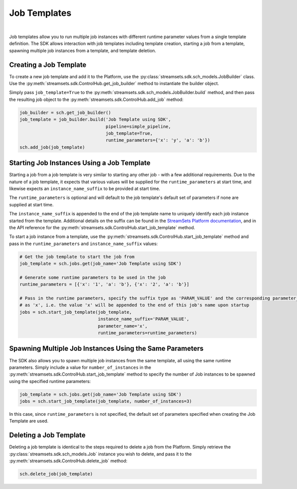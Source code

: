 Job Templates
=============
|
Job templates allow you to run multiple job instances with different runtime parameter values from a single template
definition. The SDK allows interaction with job templates including template creation, starting a job from a template,
spawning multiple job instances from a template, and template deletion.

Creating a Job Template
~~~~~~~~~~~~~~~~~~~~~~~

To create a new job template and add it to the Platform, use the :py:class:`streamsets.sdk.sch_models.JobBuilder`
class. Use the :py:meth:`streamsets.sdk.ControlHub.get_job_builder` method to instantiate the builder object.

Simply pass ``job_template=True`` to the :py:meth:`streamsets.sdk.sch_models.JobBuilder.build` method, and then pass the
resulting job object to the :py:meth:`streamsets.sdk.ControlHub.add_job` method:

.. code-block:: python

    job_builder = sch.get_job_builder()
    job_template = job_builder.build('Job Template using SDK',
                                     pipeline=simple_pipeline,
                                     job_template=True,
                                     runtime_parameters={'x': 'y', 'a': 'b'})
    sch.add_job(job_template)

Starting Job Instances Using a Job Template
~~~~~~~~~~~~~~~~~~~~~~~~~~~~~~~~~~~~~~~~~~~

Starting a job from a job template is very similar to starting any other job - with a few additional
requirements. Due to the nature of a job template, it expects that various values will be supplied for the
``runtime_parameters`` at start time, and likewise expects an ``instance_name_suffix`` to be provided at start time.

The ``runtime_parameters`` is optional and will default to the job template's default set of parameters if none are
supplied at start time.

The ``instance_name_suffix`` is appended to the end of the job template name to uniquely identify each job instance
started from the template. Additional details on the suffix can be found in the `StreamSets Platform documentation <https://docs.streamsets.com/portal/platform-controlhub/controlhub/UserGuide/JobTemplates/JobInstances.html#concept_wmc_h2c_4fb>`_,
and in the API reference for the :py:meth:`streamsets.sdk.ControlHub.start_job_template` method.

To start a job instance from a template, use the :py:meth:`streamsets.sdk.ControlHub.start_job_template`
method and pass in the ``runtime_parameters`` and ``instance_name_suffix`` values:

.. code-block:: python

    # Get the job template to start the job from
    job_template = sch.jobs.get(job_name='Job Template using SDK')

    # Generate some runtime parameters to be used in the job
    runtime_parameters = [{'x': '1', 'a': 'b'}, {'x': '2', 'a': 'b'}]

    # Pass in the runtime parameters, specify the suffix type as 'PARAM_VALUE' and the corresponding parameter_name
    # as 'x', i.e. the value 'x' will be appended to the end of this job's name upon startup
    jobs = sch.start_job_template(job_template,
                                  instance_name_suffix='PARAM_VALUE',
                                  parameter_name='x',
                                  runtime_parameters=runtime_parameters)

Spawning Multiple Job Instances Using the Same Parameters
~~~~~~~~~~~~~~~~~~~~~~~~~~~~~~~~~~~~~~~~~~~~~~~~~~~~~~~~~

The SDK also allows you to spawn multiple job instances from the same template, all using the same runtime parameters.
Simply include a value for ``number_of_instances`` in the :py:meth:`streamsets.sdk.ControlHub.start_job_template` method
to specify the number of Job instances to be spawned using the specified runtime parameters:

.. code-block:: python

    job_template = sch.jobs.get(job_name='Job Template using SDK')
    jobs = sch.start_job_template(job_template, number_of_instances=3)

In this case, since ``runtime_parameters`` is not specified, the default set of parameters specified when creating the
Job Template are used.

Deleting a Job Template
~~~~~~~~~~~~~~~~~~~~~~~

Deleting a job template is identical to the steps required to delete a job from the Platform. Simply retrieve
the :py:class:`streamsets.sdk.sch_models.Job` instance you wish to delete, and pass it to the :py:meth:`streamsets.sdk.ControlHub.delete_job`
method:

.. code-block:: python

    sch.delete_job(job_template)
